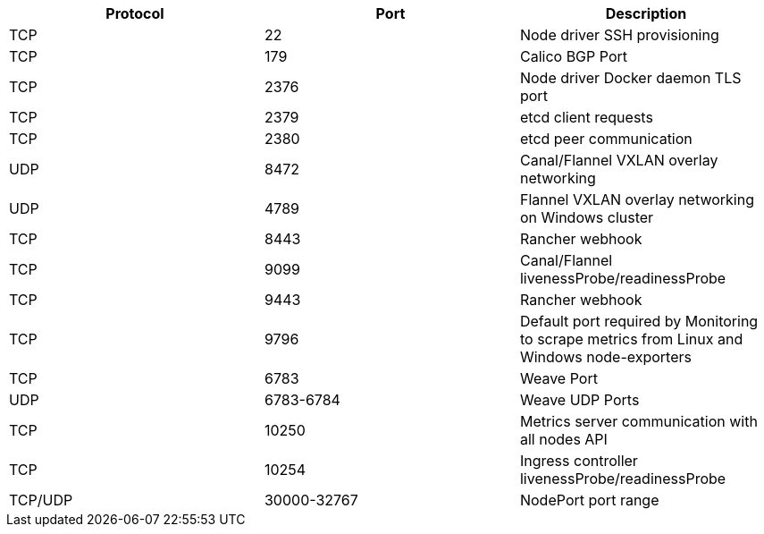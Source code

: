 [cols="^,^,"]
|===
| Protocol | Port | Description

| TCP
| 22
| Node driver SSH provisioning

| TCP
| 179
| Calico BGP Port

| TCP
| 2376
| Node driver Docker daemon TLS port

| TCP
| 2379
| etcd client requests

| TCP
| 2380
| etcd peer communication

| UDP
| 8472
| Canal/Flannel VXLAN overlay networking

| UDP
| 4789
| Flannel VXLAN overlay networking on Windows cluster

| TCP
| 8443
| Rancher webhook

| TCP
| 9099
| Canal/Flannel livenessProbe/readinessProbe

| TCP
| 9443
| Rancher webhook

| TCP
| 9796
| Default port required by Monitoring to scrape metrics from Linux and Windows node-exporters

| TCP
| 6783
| Weave Port

| UDP
| 6783-6784
| Weave UDP Ports

| TCP
| 10250
| Metrics server communication with all nodes API

| TCP
| 10254
| Ingress controller livenessProbe/readinessProbe

| TCP/UDP
| 30000-32767
| NodePort port range
|===
